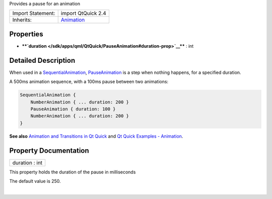 Provides a pause for an animation

+--------------------------------------+--------------------------------------+
| Import Statement:                    | import QtQuick 2.4                   |
+--------------------------------------+--------------------------------------+
| Inherits:                            | `Animation </sdk/apps/qml/QtQuick/An |
|                                      | imation/>`__                         |
+--------------------------------------+--------------------------------------+

Properties
----------

-  ****`duration </sdk/apps/qml/QtQuick/PauseAnimation#duration-prop>`__****
   : int

Detailed Description
--------------------

When used in a
`SequentialAnimation </sdk/apps/qml/QtQuick/SequentialAnimation/>`__,
`PauseAnimation </sdk/apps/qml/QtQuick/PauseAnimation/>`__ is a step
when nothing happens, for a specified duration.

A 500ms animation sequence, with a 100ms pause between two animations:

.. code:: cpp

    SequentialAnimation {
        NumberAnimation { ... duration: 200 }
        PauseAnimation { duration: 100 }
        NumberAnimation { ... duration: 200 }
    }

**See also** `Animation and Transitions in Qt
Quick </sdk/apps/qml/QtQuick/qtquick-statesanimations-animations/>`__
and `Qt Quick Examples -
Animation </sdk/apps/qml/QtQuick/animation/>`__.

Property Documentation
----------------------

+--------------------------------------------------------------------------+
|        \ duration : int                                                  |
+--------------------------------------------------------------------------+

This property holds the duration of the pause in milliseconds

The default value is 250.

| 
